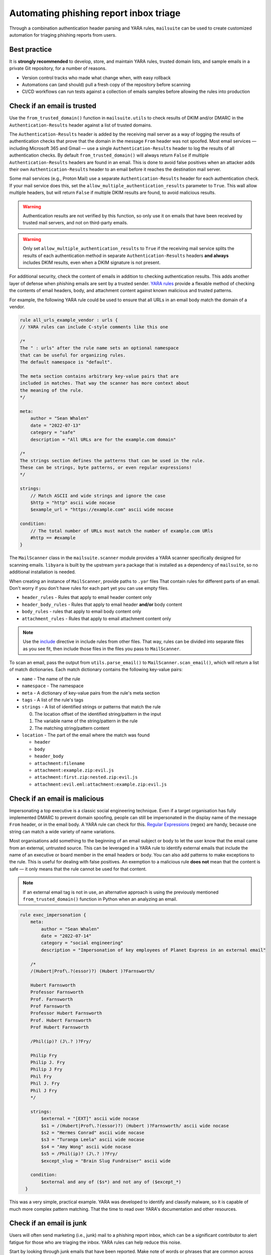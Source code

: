 Automating phishing report inbox triage
=======================================

Through a combination authentication header parsing and YARA rules,
``mailsuite`` can be used to create customized automation for triaging
phishing reports from users.

Best practice
-------------

It is **strongly recommended** to develop, store, and maintain YARA rules,
trusted domain lists, and sample emails in a private Git repository, for a
number of reasons.

- Version control tracks who made what change when, with easy rollback
- Automations can (and should) pull a fresh copy of the repository
  before scanning
- CI/CD workflows can run tests against a collection of emails samples before
  allowing the rules into production

Check if an email is trusted
----------------------------

Use the ``from_trusted_domain()`` function in ``mailsuite.utils`` to check
results of DKIM and/or DMARC in the ``Authentication-Results`` header
against a list of trusted domains.

The ``Authentication-Results`` header is added by the receiving mail server
as a way of logging the results of authentication checks that prove that
the domain in the message ``From`` header was not spoofed. Most email services
— including Microsoft 365 and Gmail — use a single ``Authentication-Results``
header to log the results of all authentication checks. By default
``from_trusted_domain()`` will always return ``False`` if multiple
``Authentication-Results`` headers are found in an email. This is done to
avoid false positives when an attacker adds their own
``Authentication-Results`` header to an email before it reaches the destination
mail server.

Some mail services (e.g., Proton Mail) use a separate
``Authentication-Results`` header for each authentication check. If your mail
service does this, set the ``allow_multiple_authentication_results``
parameter to ``True``. This wall allow multiple headers, but will return
``False`` if multiple DKIM results are found, to avoid malicious results.

.. warning ::
  Authentication results are not verified by this function, so only use it on
  emails that have been received by trusted mail servers, and not on
  third-party emails.

.. warning::
  Only set ``allow_multiple_authentication_results`` to ``True`` if the
  receiving mail service splits the results of each authentication method
  in separate ``Authentication-Results`` headers **and always** includes DKIM
  results, even when a DKIM signature is not present.

For additional security, check the content of emails in addition to checking
authentication results. This adds another layer of defense when phishing emails
are sent by a trusted sender. `YARA rules`_ provide a flexable method of
checking the contents of email headers, body, and attachment content against
known malicious and trusted patterns.

For example, the following YARA rule could be used to ensure that all URLs
in an email body match the domain of a vendor.

.. code-block::

  rule all_urls_example_vendor : urls {
  // YARA rules can include C-style comments like this one

  /*
  The " : urls" after the rule name sets an optional namespace
  that can be useful for organizing rules.
  The default namespace is "default".

  The meta section contains arbitrary key-value pairs that are
  included in matches. That way the scanner has more context about
  the meaning of the rule.
  */

  meta:
      author = "Sean Whalen"
      date = "2022-07-13"
      category = "safe"
      description = "All URLs are for the example.com domain"

  /*
  The strings section defines the patterns that can be used in the rule.
  These can be strings, byte patterns, or even regular expressions!
  */

  strings:
      // Match ASCII and wide strings and ignore the case
      $http = "http" ascii wide nocase
      $example_url = "https://example.com" ascii wide nocase

  condition:
      // The total number of URLs must match the number of example.com URls
      #http == #example
  }

The ``MailScanner`` class in the ``mailsuite.scanner`` module provides a YARA
scanner specifically designed for scanning emails. ``libyara`` is built by the
upstream ``yara`` package that is installed as a dependency of ``mailsuite``,
so no additional installation is needed.

When creating an instance of ``MailScanner``, provide paths to ``.yar`` files
That contain rules for different parts of an email. Don't worry if you don't
have rules for each part yet you can use empty files.

- ``header_rules`` - Rules that apply to email header content only
- ``header_body_rules`` - Rules that apply to email header **and/or** body
  content
- ``body_rules`` - rules that apply to email body content only
- ``attachment_rules`` - Rules that apply to email attachment content only

.. note::
  Use the `include`_ directive in include rules from other files. That way,
  rules can be divided into separate files as you see fit, then include those
  files in the files you pass to ``MailScanner``.

To scan an email, pass the output from ``utils.parse_email()`` to
``MailScanner.scan_email()``,  which will return a list of match dictionaries.
Each match dictionary contains the following key-value pairs:

- ``name`` - The name of the rule
- ``namespace`` - The namespace
- ``meta`` - A dictionary of key-value pairs from the rule's meta section
- ``tags`` - A list of the rule's tags
- ``strings`` - A list of identified strings or patterns that match the rule

  0. The location offset of the identified string/pattern in the input
  1. The variable name of the string/pattern in the rule
  2. The matching string/pattern content

- ``location`` - The part of the email where the match was found

  - ``header``
  - ``body``
  - ``header_body``
  - ``attachment:filename``
  - ``attachment:example.zip:evil.js``
  - ``attachment:first.zip:nested.zip:evil.js``
  - ``attachment:evil.eml:attachment:example.zip:evil.js``

Check if an email is malicious
------------------------------

Impersonating a top executive is a classic social engineering technique. Even
if a target organisation has fully implemented DMARC to prevent domain
spoofing, people can still be impersonated in the display name of the
message ``From`` header, or in the email body. A YARA rule can check for this.
`Regular Expressions`_ (regex) are handy, because one string can match a wide
variety of name variations.

Most organisations add something to the beginning of an email subject or body
to let the user know that the email came from an external, untrusted source.
This can be leveraged in a YARA rule to identify external emails that include
the name of an executive or board member in the email headers or body. You can
also add patterns to make exceptions to the rule. This is useful for dealing
with false positives. An exemption to a malicious rule **does not** mean that
the content is safe — it only means that the rule cannot be used for that
content.

.. note::
  If an external email tag is not in use, an alternative approach is using the
  previously mentioned ``from_trusted_domain()`` function in Python when an
  analyzing an email.

.. code-block::

  rule exec_impersonation {
      meta:
          author = "Sean Whalen"
          date = "2022-07-14"
          category = "social engineering"
          description = "Impersonation of key employees of Planet Express in an external email"

      /*
      /(Hubert|Prof\.?(essor)?) (Hubert )?Farnsworth/

      Hubert Farnsworth
      Professor Farnsworth
      Prof. Farnsworth
      Prof Farnsworth
      Professor Hubert Farnsworth
      Prof. Hubert Farnsworth
      Prof Hubert Farnsworth

      /Phil(ip)? (J\.? )?Fry/

      Philip Fry
      Philip J. Fry
      Philip J Fry
      Phil Fry
      Phil J. Fry
      Phil J Fry
      */

      strings:
          $external = "[EXT]" ascii wide nocase
          $s1 = /(Hubert|Prof\.?(essor)?) (Hubert )?Farnsworth/ ascii wide nocase
          $s2 = "Hermes Conrad" ascii wide nocase
          $s3 = "Turanga Leela" ascii wide nocase
          $s4 = "Amy Wong" ascii wide nocase
          $s5 = /Phil(ip)? (J\.? )?Fry/
          $except_slug = "Brain Slug Fundraiser" ascii wide

      condition:
          $external and any of ($s*) and not any of ($except_*)
    }

This was a very simple, practical example. YARA was developed to identify and
classify malware, so it is capable of much more complex pattern matching.
That the time to read over YARA's documentation and other resources.

Check if an email is junk
-------------------------

Users will often send marketing (i.e., junk) mail to a phishing report inbox,
which can be a significant contributor to alert fatigue for those who are
triaging the inbox. YARA rules can help reduce this noise.

Start by looking through junk emails that have been reported. Make note of
words or phrases that are common across different marketing campaigns,
businesses, and industries. Some common examples include:

- discount
- trial
- coupon
- webinar
- subscribe
- ROI
- development
- offer
- price
- cost

Then

.. _YARA rules: https://yara.readthedocs.io/en/stable/writingrules.html
.. _include: https://yara.readthedocs.io/en/stable/writingrules.html#including-files
.. _Regular Expressions: https://yara.readthedocs.io/en/stable/writingrules.html#regular-expressions